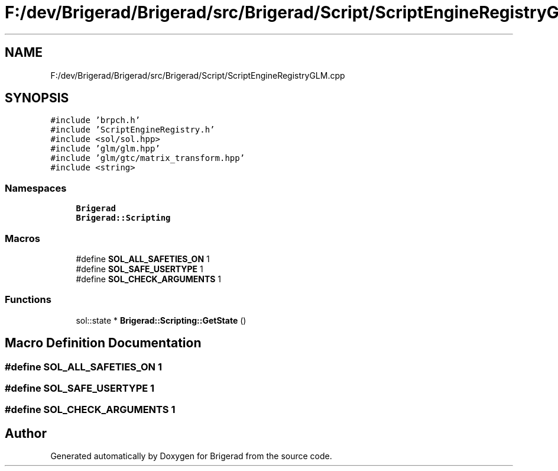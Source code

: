 .TH "F:/dev/Brigerad/Brigerad/src/Brigerad/Script/ScriptEngineRegistryGLM.cpp" 3 "Sun Feb 7 2021" "Version 0.2" "Brigerad" \" -*- nroff -*-
.ad l
.nh
.SH NAME
F:/dev/Brigerad/Brigerad/src/Brigerad/Script/ScriptEngineRegistryGLM.cpp
.SH SYNOPSIS
.br
.PP
\fC#include 'brpch\&.h'\fP
.br
\fC#include 'ScriptEngineRegistry\&.h'\fP
.br
\fC#include <sol/sol\&.hpp>\fP
.br
\fC#include 'glm/glm\&.hpp'\fP
.br
\fC#include 'glm/gtc/matrix_transform\&.hpp'\fP
.br
\fC#include <string>\fP
.br

.SS "Namespaces"

.in +1c
.ti -1c
.RI " \fBBrigerad\fP"
.br
.ti -1c
.RI " \fBBrigerad::Scripting\fP"
.br
.in -1c
.SS "Macros"

.in +1c
.ti -1c
.RI "#define \fBSOL_ALL_SAFETIES_ON\fP   1"
.br
.ti -1c
.RI "#define \fBSOL_SAFE_USERTYPE\fP   1"
.br
.ti -1c
.RI "#define \fBSOL_CHECK_ARGUMENTS\fP   1"
.br
.in -1c
.SS "Functions"

.in +1c
.ti -1c
.RI "sol::state * \fBBrigerad::Scripting::GetState\fP ()"
.br
.in -1c
.SH "Macro Definition Documentation"
.PP 
.SS "#define SOL_ALL_SAFETIES_ON   1"

.SS "#define SOL_SAFE_USERTYPE   1"

.SS "#define SOL_CHECK_ARGUMENTS   1"

.SH "Author"
.PP 
Generated automatically by Doxygen for Brigerad from the source code\&.
